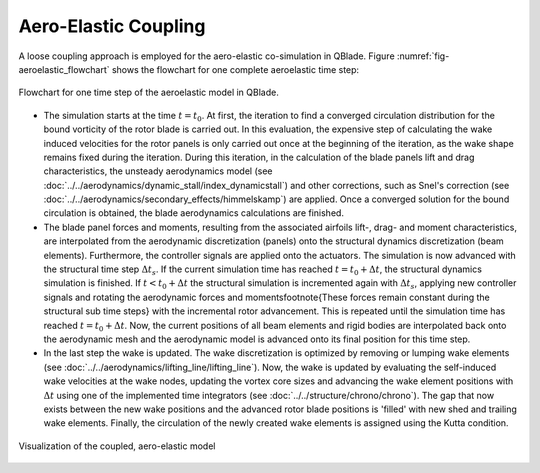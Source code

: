 Aero-Elastic Coupling
=====================
A loose coupling approach is employed for the aero-elastic co-simulation in QBlade. Figure :numref:`fig-aeroelastic_flowchart` shows the flowchart for one complete aeroelastic time step:

.. _fig-aeroelastic_flowchart:
.. figure:: aeroelastic_flowchart.png
   :align: center
   :alt: Flowchart for one time step of the aeroelastic model in QBlade

   Flowchart for one time step of the aeroelastic model in QBlade.
   
- The simulation starts at the time :math:`t=t_0`. At first, the iteration to find a converged circulation distribution for the bound vorticity of the rotor blade is carried out. In this evaluation, the expensive step of calculating the wake induced velocities for the rotor panels is only carried out once at the beginning of the iteration, as the wake shape remains fixed during the iteration. During this iteration, in the calculation of the blade panels lift and drag characteristics, the unsteady aerodynamics model (see :doc:`../../aerodynamics/dynamic_stall/index_dynamicstall`) and other corrections, such as Snel's correction (see :doc:`../../aerodynamics/secondary_effects/himmelskamp`) are applied. Once a converged solution for the bound circulation is obtained, the blade aerodynamics calculations are finished.



- The blade panel forces and moments, resulting from the associated airfoils lift-, drag- and moment characteristics, are interpolated from the aerodynamic discretization (panels) onto the structural dynamics discretization (beam elements). Furthermore, the controller signals are applied onto the actuators. The simulation is now advanced with the structural time step :math:`\Delta t_s`. If the current simulation time has reached :math:`t=t_0+\Delta t`, the structural dynamics simulation is finished. If :math:`t<t_0+\Delta t` the structural simulation is incremented again with :math:`\Delta t_s`, applying new controller signals and rotating the aerodynamic forces and moments\footnote{These forces remain constant during the structural sub time steps} with the incremental rotor advancement. This is repeated until the simulation time has reached :math:`t=t_0 +\Delta t`. Now, the current positions of all beam elements and rigid bodies are interpolated back onto the aerodynamic mesh and the aerodynamic model is advanced onto its final position for this time step.



- In the last step the wake is updated. The wake discretization is optimized by removing or lumping wake elements (see :doc:`../../aerodynamics/lifting_line/lifting_line`). Now, the wake is updated by evaluating the self-induced wake velocities at the wake nodes, updating the vortex core sizes and advancing the wake element positions with :math:`\Delta t` using one of the implemented time integrators (see :doc:`../../structure/chrono/chrono`). The gap that now exists between the new wake positions and the advanced rotor blade positions is 'filled' with new shed and trailing wake elements. Finally, the circulation of the newly created wake elements is assigned using the Kutta condition.
   
.. _fig-coupled:
.. figure:: coupled.png
   :align: center
   :alt: Visualization of the coupled, aero-elastic model
   
   Visualization of the coupled, aero-elastic model